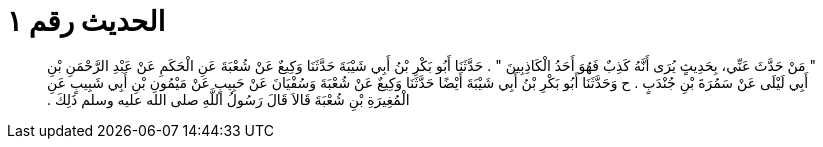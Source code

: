 
= الحديث رقم ١

[quote.hadith]
‏"‏ مَنْ حَدَّثَ عَنِّي، بِحَدِيثٍ يُرَى أَنَّهُ كَذِبٌ فَهُوَ أَحَدُ الْكَاذِبِينَ ‏"‏ ‏.‏ حَدَّثَنَا أَبُو بَكْرِ بْنُ أَبِي شَيْبَةَ حَدَّثَنَا وَكِيعٌ عَنْ شُعْبَةَ عَنِ الْحَكَمِ عَنْ عَبْدِ الرَّحْمَنِ بْنِ أَبِي لَيْلَى عَنْ سَمُرَةَ بْنِ جُنْدَبٍ ‏.‏ ح وَحَدَّثَنَا أَبُو بَكْرِ بْنُ أَبِي شَيْبَةَ أَيْضًا حَدَّثَنَا وَكِيعٌ عَنْ شُعْبَةَ وَسُفْيَانَ عَنْ حَبِيبٍ عَنْ مَيْمُونِ بْنِ أَبِي شَبِيبٍ عَنِ الْمُغِيرَةِ بْنِ شُعْبَةَ قَالاَ قَالَ رَسُولُ اللَّهِ صلى الله عليه وسلم ذَلِكَ ‏.‏